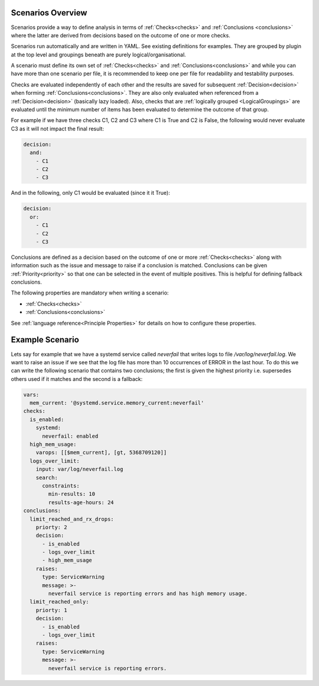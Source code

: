 Scenarios Overview
==================

Scenarios provide a way to define analysis in terms of :ref:`Checks<checks>` and
:ref:`Conclusions <conclusions>` where the latter are derived from decisions based
on the outcome of one or more checks.

Scenarios run automatically and are written in YAML. See existing
definitions for examples. They are grouped by plugin at the top level
and groupings beneath are purely logical/organisational.

A scenario must define its own set of :ref:`Checks<checks>` and :ref:`Conclusions<conclusions>`
and while you can have more than one scenario per file, it is recommended
to keep one per file for readability and testability purposes.

Checks are evaluated independently of each other and the results are saved for
subsequent :ref:`Decision<decision>` when forming :ref:`Conclusions<conclusions>`. They are also only
evaluated when referenced from a :ref:`Decision<decision>` (basically lazy loaded).
Also, checks that are :ref:`logically grouped <LogicalGroupings>` are evaluated
until the minimum number of items has
been evaluated to determine the outcome of that group.

For example if we have three checks C1, C2 and C3 where C1 is True and C2 is False,
the following would never evaluate C3 as it will not impact the final result:

.. code-block:: yaml

  decision:
    and:
      - C1
      - C2
      - C3

And in the following, only C1 would be evaluated (since it it True):

.. code-block:: yaml

  decision:
    or:
      - C1
      - C2
      - C3

Conclusions are defined as a decision based on the outcome of one or more
:ref:`Checks<checks>` along with information such as the issue and message to
raise if a conclusion is matched. Conclusions can be given
:ref:`Priority<priority>` so that one can be selected in the event of multiple
positives. This is helpful for defining fallback conclusions.

The following properties are mandatory when writing a scenario:

* :ref:`Checks<checks>`
* :ref:`Conclusions<conclusions>`

See :ref:`language reference<Principle Properties>` for details on how to configure these properties.

Example Scenario
================

Lets say for example that we have a systemd service called *neverfail* that
writes logs to file */var/log/neverfail.log*. We want to raise an issue if we
see that the log file has more than 10 occurrences of ERROR in the last hour.
To do this we can write the following scenario that contains two conclusions;
the first is given the highest priority i.e. supersedes others used if it
matches and the second is a fallback:

.. code-block:: yaml

    vars:
      mem_current: '@systemd.service.memory_current:neverfail'
    checks:
      is_enabled:
        systemd:
          neverfail: enabled
      high_mem_usage:
        varops: [[$mem_current], [gt, 5368709120]]
      logs_over_limit:
        input: var/log/neverfail.log
        search:
          constraints:
            min-results: 10
            results-age-hours: 24
    conclusions:
      limit_reached_and_rx_drops:
        priorty: 2
        decision:
          - is_enabled
          - logs_over_limit
          - high_mem_usage
        raises:
          type: ServiceWarning
          message: >-
            neverfail service is reporting errors and has high memory usage.
      limit_reached_only:
        priorty: 1
        decision:
          - is_enabled
          - logs_over_limit
        raises:
          type: ServiceWarning
          message: >-
            neverfail service is reporting errors.

